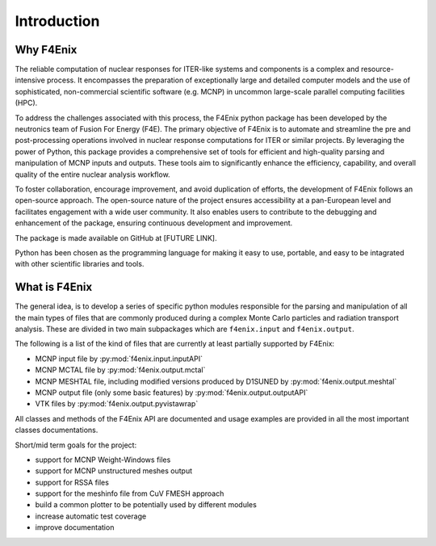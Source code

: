 ############
Introduction
############

Why F4Enix
==========

The reliable computation of nuclear responses for ITER-like systems and
components is a complex and resource-intensive process.
It encompasses the preparation of exceptionally large and detailed computer
models and the use of sophisticated, non-commercial scientific software
(e.g. MCNP) in uncommon large-scale parallel computing facilities (HPC).

To address the challenges associated with this process, the F4Enix python
package has been developed by the neutronics team of Fusion For Energy (F4E).
The primary objective of F4Enix is to automate and streamline the pre and 
post-processing operations involved in nuclear response computations for
ITER or similar projects. By leveraging the power of Python, this package
provides a comprehensive set of tools for efficient and high-quality parsing
and manipulation of MCNP inputs and outputs. These tools aim to significantly
enhance the efficiency, capability, and overall quality of the entire nuclear
analysis workflow.

To foster collaboration, encourage improvement, and avoid duplication of
efforts, the development of F4Enix follows an open-source approach.
The open-source nature of the project ensures accessibility at a pan-European
level and facilitates engagement with a wide user community. It also enables
users to contribute to the debugging and enhancement of the package,
ensuring continuous development and improvement.

The package is made available on GitHub at [FUTURE LINK].

Python has been chosen as the programming language for making it easy to use,
portable, and easy to be intagrated with other scientific libraries and tools.
 

What is F4Enix
==============

The general idea, is to develop a series of specific python modules
responsible for the parsing and manipulation of all the main types of files
that are commonly produced during a complex Monte Carlo particles and 
radiation transport analysis. These are divided in two main subpackages which
are ``f4enix.input`` and ``f4enix.output``.

The following is a list of the kind of files that are currently at least partially
supported by F4Enix:

* MCNP input file by :py:mod:`f4enix.input.inputAPI`
* MCNP MCTAL file by :py:mod:`f4enix.output.mctal`
* MCNP MESHTAL file, including modified versions produced by D1SUNED
  by :py:mod:`f4enix.output.meshtal`
* MCNP output file (only some basic features) by :py:mod:`f4enix.output.outputAPI`
* VTK files by :py:mod:`f4enix.output.pyvistawrap`

All classes and methods of the F4Enix API are documented and usage examples
are provided in all the most important classes documentations.

Short/mid term goals for the project:

* support for MCNP Weight-Windows files
* support for MCNP unstructured meshes output
* support for RSSA files
* support for the meshinfo file from CuV FMESH approach
* build a common plotter to be potentially used by different modules
* increase automatic test coverage
* improve documentation